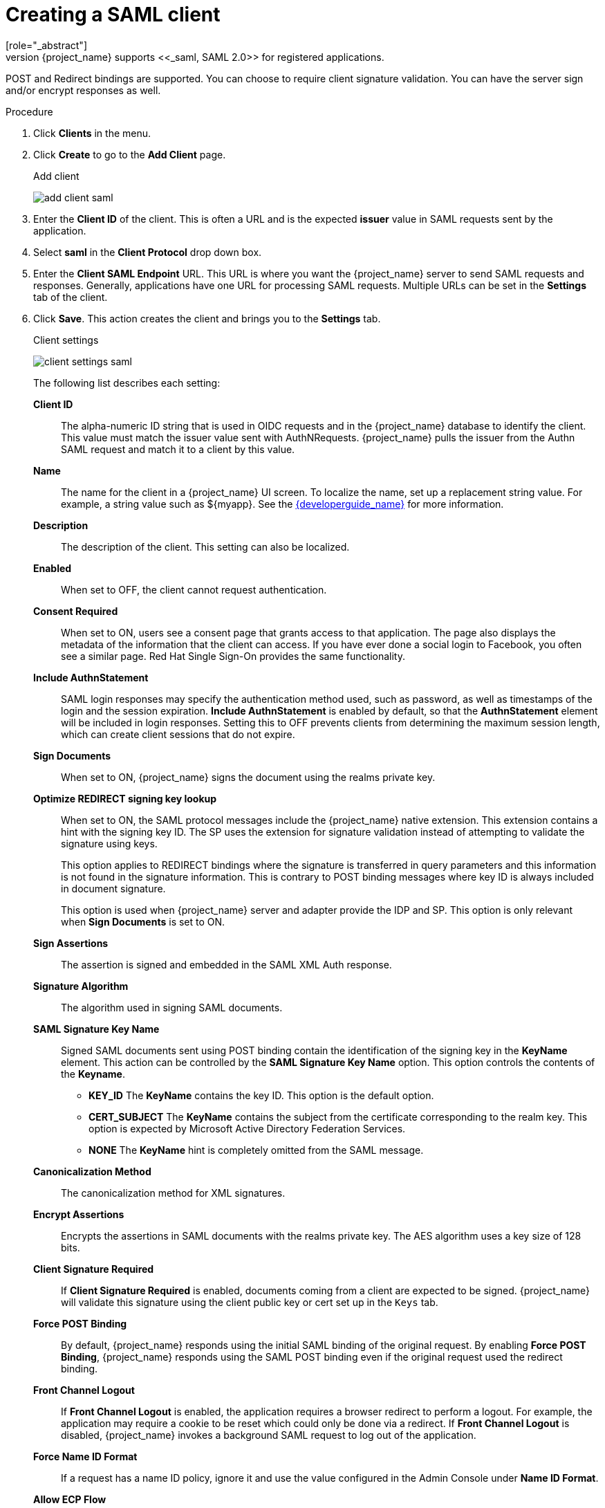 
[[_client-saml-configuration]]
= Creating a SAML client
[role="_abstract"]
{project_name} supports <<_saml,SAML 2.0>> for registered applications.
POST and Redirect bindings are supported. You can choose to require client signature validation. You can have the server sign and/or encrypt responses as well.

.Procedure
. Click *Clients* in the menu.

. Click *Create* to go to the *Add Client* page.
+
.Add client
image:{project_images}/add-client-saml.png[]

. Enter the *Client ID* of the client. This is often a URL and is the expected *issuer* value in SAML requests sent by the application.

. Select *saml* in the *Client Protocol* drop down box.

. Enter the *Client SAML Endpoint* URL. This URL is where you want the {project_name} server to send SAML requests and responses. Generally, applications have one URL for processing SAML requests. Multiple URLs can be set in the *Settings* tab of the client.

. Click *Save*.  This action creates the client and brings you to the *Settings* tab.
+
.Client settings
image:{project_images}/client-settings-saml.png[]
+
The following list describes each setting:
+
*Client ID*:: The alpha-numeric ID string that is used in OIDC requests and in the {project_name} database to identify the client. This value must match the issuer value sent with AuthNRequests. {project_name} pulls the issuer from the Authn SAML request and match it to a client by this value.

*Name*:: The name for the client in a {project_name} UI screen. To localize
the name, set up a replacement string value. For example, a string value such as $\{myapp}.  See the link:{developerguide_link}[{developerguide_name}] for more information.

*Description*:: The description of the client.  This setting can also be localized.

*Enabled*:: When set to OFF, the client cannot request authentication.

*Consent Required*:: When set to ON, users see a consent page that grants access to that application.  The page also displays the metadata of the information that the client can access. If you have ever done a social login to Facebook, you often see a similar page. Red Hat Single Sign-On provides the same functionality.

*Include AuthnStatement*:: SAML login responses may specify the  authentication method used, such as password, as well as timestamps of the login and the session expiration.
*Include AuthnStatement* is enabled by default, so that the *AuthnStatement* element will be included in login responses. Setting this to OFF prevents clients from determining the maximum session length, which can create client sessions that do not expire.

*Sign Documents*:: When set to ON, {project_name} signs the document using the realms private key.

*Optimize REDIRECT signing key lookup*:: When set to ON, the SAML protocol messages include the {project_name} native extension. This extension contains a hint with the signing key ID. The SP uses the extension for signature validation instead of attempting to validate the signature using keys.
+
This option applies to REDIRECT bindings where the signature is transferred in query parameters and this information is not found in the signature information. This is contrary to POST binding messages where key ID is always included in document signature.
+
This option is used when {project_name} server and adapter provide the IDP and SP. This option is only relevant when *Sign Documents* is set to ON.

*Sign Assertions*:: The assertion is signed and embedded in the SAML XML Auth response.

*Signature Algorithm*:: The algorithm used in signing SAML documents.

*SAML Signature Key Name*:: Signed SAML documents sent using POST binding contain the identification of the signing key in the *KeyName* element. This action can be controlled by the *SAML Signature Key Name* option. This option controls the contents of the *Keyname*.
+
--
* *KEY_ID* The *KeyName* contains the key ID. This option is the default option.
* *CERT_SUBJECT* The *KeyName* contains the subject from the certificate corresponding to the realm key. This option is expected by Microsoft Active Directory Federation Services.
* *NONE* The *KeyName* hint is completely omitted from the SAML message.
--
+
*Canonicalization Method*:: The canonicalization method for XML signatures.

*Encrypt Assertions*:: Encrypts the assertions in SAML documents with the realms private key. The AES algorithm uses a key size of 128 bits.

*Client Signature Required*:: If *Client Signature Required* is enabled, documents coming from a client are expected to be signed. {project_name} will validate this signature using the client public key or cert set up in the `Keys` tab.

*Force POST Binding*:: By default, {project_name} responds using the initial SAML binding of the original request. By enabling *Force POST Binding*, {project_name} responds using the SAML POST binding even if the original request used the redirect binding.

*Front Channel Logout*:: If *Front Channel Logout* is enabled, the application requires a browser redirect to perform a logout. For example, the application may require a cookie to be reset which could only be done via a redirect. If *Front Channel Logout* is disabled, {project_name} invokes a background SAML request to log out of the application.

*Force Name ID Format*:: If a request has a name ID policy, ignore it and use the value configured in the Admin Console under *Name ID Format*.

*Allow ECP Flow*:: If true, this application is allowed to use SAML ECP profile for authentication.

*Name ID Format*:: The Name ID Format for the subject. This format is used if no name ID policy is specified in a request, or if the Force Name ID Format attribute is set to ON.

*Root URL*:: When {project_name} uses a configured relative URL, this value is prepended to the URL.

*Valid Redirect URIs*:: Enter a URL pattern and click the + sign to add.  Click the - sign to remove. Click *Save* to save these changes.
Wildcards values are allowed only at the end of a URL. For example, http://host.com/*$$.
This field is used when the exact SAML endpoints are not registered and {project_name} pulls the Assertion Consumer URL from a request.

*Base URL*:: If {project_name} needs to link to a client, this URL is used.

*Logo URL*

URL that references a logo for the Client application.

*Policy URL*

URL that the Relying Party Client provides to the End-User to read about how the profile data will be used.

*Terms of Service URL*

URL that the Relying Party Client provides to the End-User to read about the Relying Party's terms of service.

*Master SAML Processing URL*:: This URL is used for all SAML requests and the response is directed to the SP. It is used as the Assertion Consumer Service URL and the Single Logout Service URL.
+
If login requests contain the Assertion Consumer Service URL then those login requests will take precedence. This URL must be validated by a registered Valid Redirect URI pattern.

*Assertion Consumer Service POST Binding URL*:: POST Binding URL for the Assertion Consumer Service.

*Assertion Consumer Service Redirect Binding URL*:: Redirect Binding URL for the Assertion Consumer Service.

*Logout Service POST Binding URL*:: POST Binding URL for the Logout Service.

*Logout Service Redirect Binding URL*:: Redirect Binding URL for the Logout Service.

*Logout Service Artifact Binding URL*:: _Artifact_ Binding URL for the Logout Service. When set together with the `Force Artifact Binding` option, _Artifact_ binding is forced for both login and logout flows. _Artifact_ binding is not used for logout unless this property is set.

*Artifact Binding URL*:: URL to send the HTTP artifact messages to.

*Artifact Resolution Service*:: URL of the client SOAP endpoint where to send the `ArtifactResolve` messages to.

